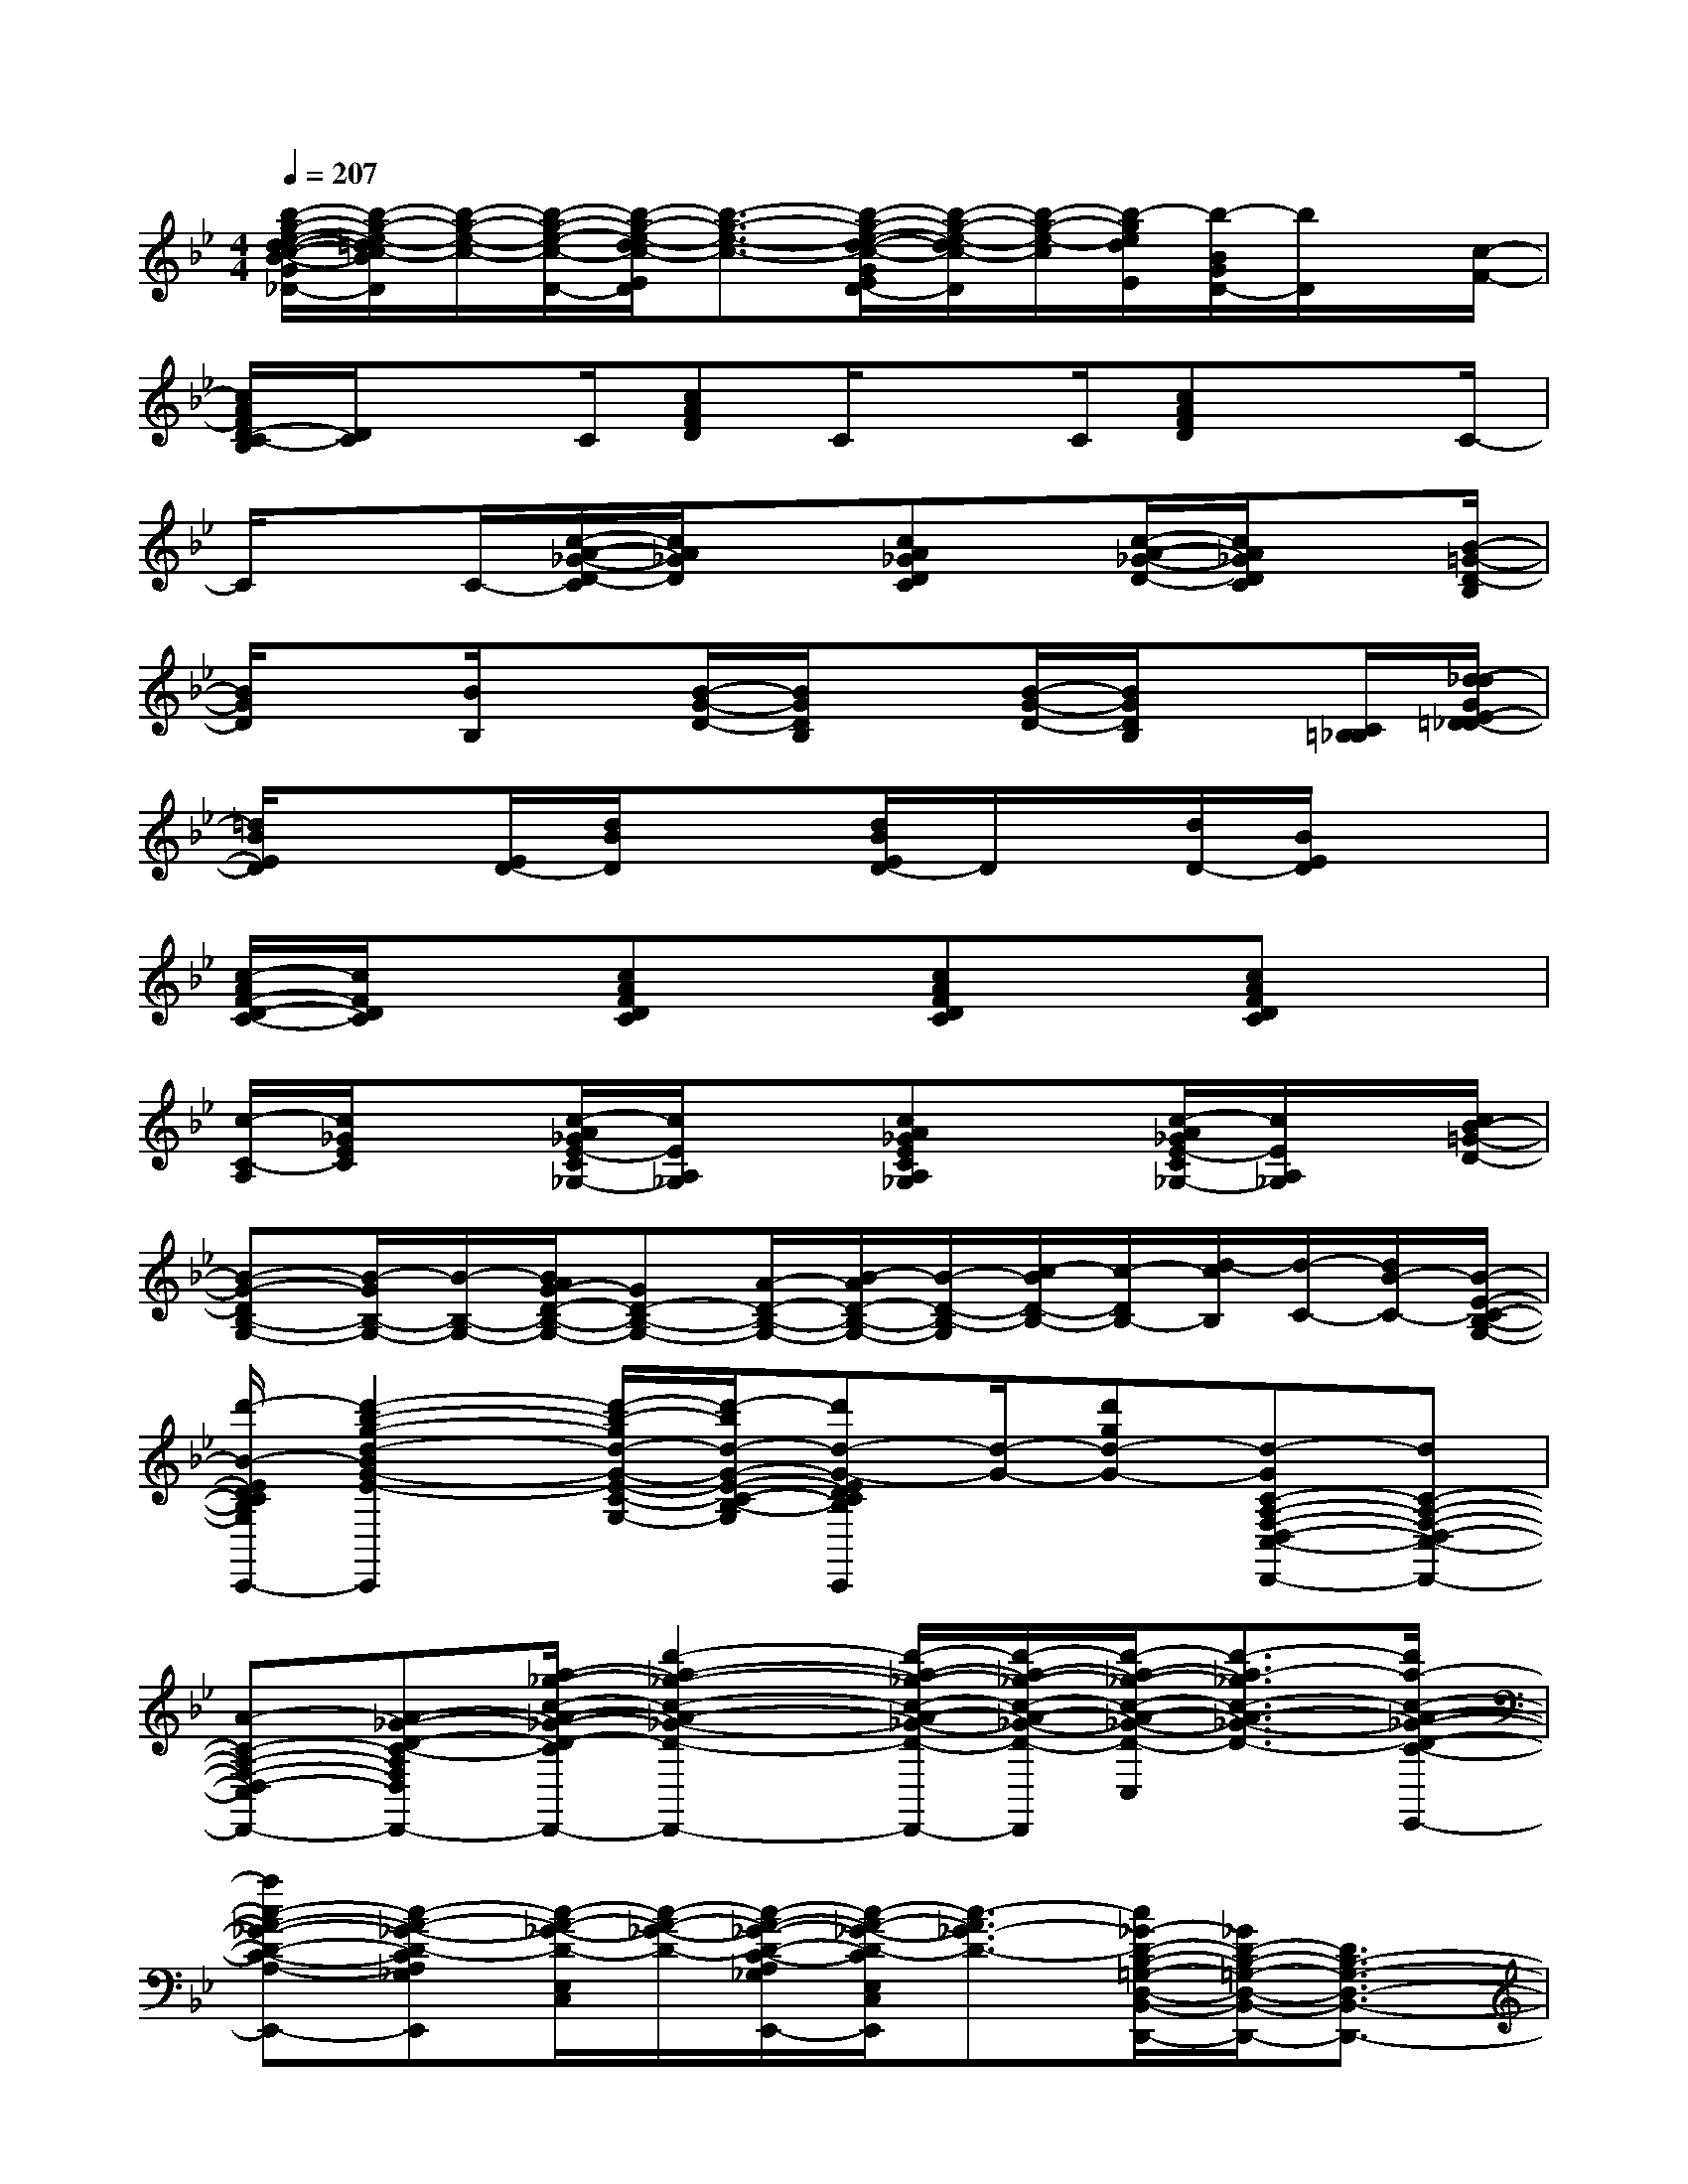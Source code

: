 X:1
T:
M:4/4
L:1/8
Q:1/4=207
K:Bb%2flats
V:1
[b/2-g/2-e/2-d/2-c/2-B/2-G/2E/2D/2-_D/2][b/2-g/2-e/2-=d/2c/2-B/2D/2][b/2-g/2-e/2-c/2-][b/2-g/2-e/2-c/2-D/2-][b/2-g/2-e/2-d/2c/2-E/2D/2][b3/2-g3/2-e3/2-c3/2-][b/2-g/2-e/2-d/2-c/2-G/2E/2D/2-][b/2-g/2-e/2-d/2c/2-D/2][b/2-g/2-e/2-c/2][b/2-g/2e/2d/2E/2][b/2-B/2G/2D/2-][b/2D/2]x/2[c/2-F/2-]|
[c/2A/2F/2D/2-C/2-B,/2][D/2C/2]xC/2[cAFD]C/2xC/2[cAFD]xC/2-|
C/2xC/2-[c/2-A/2-_G/2-D/2-C/2][c/2A/2_G/2D/2]x[cA_GDC]x/2[c/2-A/2-_G/2-D/2-][c/2A/2_G/2D/2C/2]x[B/2-=G/2-D/2-B,/2]|
[B/2G/2D/2]x[B/2B,/2]x[B/2-G/2-D/2-][B/2G/2D/2B,/2]x[B/2-G/2-D/2-][B/2G/2D/2B,/2]x[C/2=B,/2_B,/2][d/2-_d/2G/2E/2-=D/2-_D/2]|
[=d/2B/2E/2D/2]x[E/2D/2-][d/2B/2D/2]x3/2[d/2B/2E/2D/2-]D/2x/2[d/2D/2-][B/2E/2D/2]x3/2|
[c/2-A/2F/2-D/2-C/2-][c/2F/2D/2C/2]x[cAFDC]x[cAFDC]x[cAFDC]x|
[c/2-C/2-A,/2][c/2_G/2E/2C/2]x[c/2-A/2_G/2E/2-C/2_G,/2-][c/2E/2A,/2_G,/2]x[cA_GECA,_G,]x[c/2-A/2_G/2E/2-C/2_G,/2-][c/2E/2A,/2_G,/2]x/2[c/2B/2-=G/2-D/2-]|
[B-G-DB,-G,-][B/2-G/2B,/2-G,/2-][B/2-B,/2-G,/2-][B/2A/2G/2-D/2-B,/2-G,/2-][GD-B,-G,-][A/2-D/2-B,/2-G,/2-][B/2-A/2D/2-B,/2-G,/2-][B/2-D/2-B,/2-G,/2][c/2-B/2D/2-B,/2-][c/2-D/2B,/2-][d/2-c/2B,/2][d/2-C/2-][d/2B/2-C/2-][B/2-E/2-C/2-B,/2-G,/2-]|
[d'/2-B/2-E/2D/2-C/2-B,/2-G,/2-E,/2-B,,/2-C,,/2-][d'2-b2-g2-d2-B2G2-E2-D2C2-B,2-G,2-E,2B,,2C,,2][d'/2-b/2-g/2d/2-G/2-E/2-C/2-B,/2-G,/2-][d'/2-b/2d/2-G/2-E/2-C/2-B,/2-G,/2-][d'd-G-EDCB,G,E,B,,C,,][d/2-G/2-][d'gd-G-][d-GC-A,-F,-D,-C,-D,,-][dC-A,-F,-D,-C,-D,,-]|
[A-C-A,-F,-D,-C,-D,,-][A-_G-D-C-A,-F,-D,-C,-D,,-][a/2-_g/2-c/2-A/2-_G/2-D/2-C/2-A,/2-F,/2-D,/2-C,/2-D,,/2-][d'2-a2-_g2-c2-A2-_G2-D2-C2-A,2-F,2-D,2-C,2-D,,2-][d'/2-a/2-_g/2-c/2-A/2-_G/2-D/2-C/2-A,/2F,/2D,/2-C,/2-D,,/2-][d'/2-a/2-_g/2-c/2-A/2-_G/2-D/2-C/2D,/2C,/2-D,,/2][d'/2-a/2-_g/2-c/2-A/2-_G/2-D/2-C,/2][d'3/2-a3/2-_g3/2c3/2-A3/2-_G3/2-D3/2-][d'/2a/2-c/2-A/2-_G/2-D/2-C/2-A,/2-_G,/2-E,/2-C,/2-E,,/2-]|
[ac-A-_G-D-C-A,-_G,-E,-C,-E,,-][c-A-_G-D-CA,_G,E,-C,-E,,][c/2-A/2-_G/2-D/2-E,/2C,/2][c/2-A/2-_G/2-D/2-][c/2-A/2-_G/2-D/2-C/2-A,/2_G,/2E,/2-C,/2-E,,/2-][c/2-A/2-_G/2-D/2-C/2E,/2C,/2E,,/2][c3/2-A3/2_G3/2-D3/2-][c/2_G/2-D/2-B,/2-=G,/2-D,/2-B,,/2-D,,/2-][_G/2D/2-B,/2-=G,/2-D,/2-B,,/2-D,,/2-][D3/2B,3/2-G,3/2-D,3/2-B,,3/2-D,,3/2-]|
[B,3/2-G,3/2D,3/2-B,,3/2-D,,3/2-][B,/2A,/2-D,/2B,,/2-D,,/2-][a/2-d/2-B/2-A/2-_A/2=A,/2-B,,/2-D,,/2-][a/2-d/2-B/2-A/2A,/2-B,,/2-D,,/2-][a/2-d/2-B/2-A,/2-B,,/2-D,,/2-][ad-B-AB,-A,B,,-D,,-][g/2-d/2-B/2-G/2-B,/2-B,,/2-D,,/2-][g/2-d/2-B/2-A/2-G/2-B,/2B,,/2-D,,/2-][g/2-d/2B/2-A/2G/2-G,/2-B,,/2-D,,/2][g/2B/2A/2-G/2-G,/2B,,/2][f/2-A/2G/2-][f/2-G/2-][f/2-A/2-G/2]|
[f/2-A/2-D/2-B,/2-G,/2-E,/2-B,,/2-C,,/2-][f/2e/2-A/2-D/2-B,/2-G,/2-E,/2-B,,/2-C,,/2-][e3/2-A3/2-D3/2-B,3/2G,3/2E,3/2B,,3/2C,,3/2][e/2A/2-D/2][d-B-A-G-E-DC-B,G,E,B,,C,,][d3/2-B3/2-A3/2-G3/2-E3/2-C3/2-][d/2-B/2-A/2-G/2-E/2-C/2-A,/2-F,/2-D,/2-C,/2-=B,,/2D,,/2-][e/2-d/2_B/2-A/2-G/2-E/2-C/2-A,/2-F,/2-D,/2-C,/2-D,,/2-][e/2d/2-B/2-A/2-G/2-E/2-C/2-A,/2-F,/2-D,/2-C,/2-D,,/2-][e/2d/2B/2-A/2G/2-E/2C/2-A,/2-F,/2-D,/2-C,/2-D,,/2-][B/2-G/2C/2-A,/2-F,/2-D,/2-C,/2-D,,/2-]|
[e/2d/2B/2C/2-A,/2-F,/2-D,/2-C,/2-D,,/2-][d-C-A,-F,-D,-C,-D,,-][d/2G/2-C/2-A,/2-F,/2-D,/2-C,/2-D,,/2-][_d/2-G/2C/2-A,/2-F,/2-=D,/2-C,/2-D,,/2-][_d_G-E-C-A,-F,-=D,-C,-D,,-][d2-_G2-E2-C2-A,2F,2D,2C,2-D,,2-][d/2-A/2-_G/2-E/2-C/2-C,/2D,,/2][d2-A2-_G2-E2-C2-]|
[b/2-_g/2-d/2A/2-_G/2-E/2-C/2-A,/2-_G,/2-E,/2-C,/2-E,,/2-][b3/2_g3/2A3/2-_G3/2-E3/2-C3/2-A,3/2-_G,3/2-E,3/2-C,3/2-E,,3/2-][d/2-A/2-_G/2-E/2-C/2-A,/2_G,/2E,/2-C,/2-E,,/2-][d/2-A/2-_G/2-E/2-C/2-E,/2C,/2E,,/2][d/2A/2-_G/2-E/2-C/2-_G,/2-E,/2-E,,/2-][A/2-_G/2-E/2-C/2-A,/2-_G,/2E,/2C,/2-E,,/2][d'/2-_g/2-A/2-_G/2-E/2-C/2-A,/2C,/2][d'-_g-A_GEC-][d'/2b/2-_g/2d/2-C/2B,/2-=G,/2-D,/2-][b/2d/2-B,/2-G,/2-D,/2-B,,/2-D,,/2-][d/2B,/2-G,/2-D,/2-B,,/2-D,,/2-][B,-G,D,-B,,-D,,-]|
[B,/2-D,/2-B,,/2-D,,/2-][G/2B,/2-D,/2-B,,/2-D,,/2-][a/2-A/2-B,/2-D,/2-B,,/2-D,,/2-][a/2-f/2-d/2-B/2-A/2-B,/2G,/2-D,/2B,,/2-D,,/2-][a-f-d-B-A-G,B,,-D,,-][a/2-f/2-d/2-B/2-A/2-A,/2-B,,/2-D,,/2-][a/2-f/2-d/2-B/2-A/2-B,/2-A,/2B,,/2-D,,/2-][a/2-f/2-d/2-B/2-A/2-B,/2-B,,/2-D,,/2-][a/2-f/2-d/2-B/2-A/2-B,/2A,/2-B,,/2-D,,/2-][a/2-f/2-d/2-B/2-A/2-A,/2B,,/2-D,,/2-][a/2-f/2-d/2-B/2-A/2G,/2-B,,/2-D,,/2-][a/2g/2-f/2d/2B/2G/2-G,/2-B,,/2-D,,/2-][g/2-G/2-G,/2-B,,/2-D,,/2-][g/2-G/2-G,/2D,/2-B,,/2-D,,/2][g/2-G/2-D,/2B,,/2]